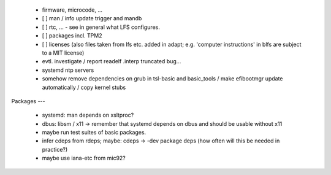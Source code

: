   * firmware, microcode, ...


  * [ ] man / info update trigger and mandb

  * [ ] rtc, ... - see in general what LFS configures.

  * [ ] packages incl. TPM2

  * [ ] licenses (also files taken from lfs etc. added in adapt; e.g. 'computer
    instructions' in blfs are subject to a MIT license)

  * evtl. investigate / report readelf .interp truncated bug...

  * systemd ntp servers

  * somehow remove dependencies on grub in tsl-basic and basic_tools / make
    efibootmgr update automatically / copy kernel stubs


Packages
---

  * systemd: man depends on xsltproc?

  * dbus: libsm / x11 -> remember that systemd depends on dbus and should be
    usable without x11

  * maybe run test suites of basic packages.

  * infer cdeps from rdeps; maybe: cdeps -> -dev package deps (how often will
    this be needed in practice?)

  * maybe use iana-etc from mic92?

